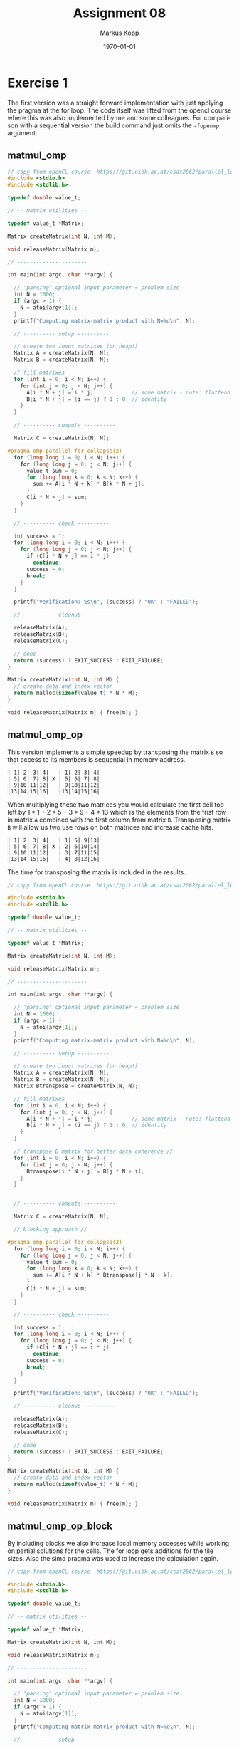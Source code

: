 #+options: ':nil *:t -:t ::t <:t H:3 \n:t ^:nil arch:headline
#+options: author:t broken-links:nil c:nil creator:nil
#+options: d:(not "LOGBOOK") date:t e:t email:t f:t inline:t num:t
#+options: p:nil pri:nil prop:nil stat:t tags:t tasks:t tex:t
#+options: timestamp:t title:t toc:t todo:t |:t
#+options: center:nil
#+title: Assignment 08
#+author: Markus Kopp
#+email: markus.kopp@student.uibk.ac.at
#+language: en
#+select_tags: export
#+exclude_tags: noexport
#+creator: Emacs 28.0.50 (Org mode 9.4)

#+latex_class: scrartcl
#+latex_class_options:
#+latex_header: \usepackage[margin=0.5in]{geometry}
#+latex_header_extra:
#+description:
#+keywords:
#+subtitle:
#+latex_compiler: pdflatex
#+date: \today
* Exercise 1
The first version was a straight forward implementation with just applying the pragma at the for loop. The code itself was lifted from the opencl course where this was also implemented by me and some colleagues. For comparison with a sequential version the build command just omits the =-fopenmp= argument.
** matmul_omp
#+begin_src C :eval never-export
  // copy from openCL course  https://git.uibk.ac.at/csat2062/parallel_local/
  #include <stdio.h>
  #include <stdlib.h>

  typedef double value_t;

  // -- matrix utilities --

  typedef value_t *Matrix;

  Matrix createMatrix(int N, int M);

  void releaseMatrix(Matrix m);

  // ----------------------

  int main(int argc, char **argv) {

    // 'parsing' optional input parameter = problem size
    int N = 1000;
    if (argc > 1) {
      N = atoi(argv[1]);
    }
    printf("Computing matrix-matrix product with N=%d\n", N);

    // ---------- setup ----------

    // create two input matrixes (on heap!)
    Matrix A = createMatrix(N, N);
    Matrix B = createMatrix(N, N);

    // fill matrixes
    for (int i = 0; i < N; i++) {
      for (int j = 0; j < N; j++) {
        A[i * N + j] = i * j;            // some matrix - note: flattend indexing!
        B[i * N + j] = (i == j) ? 1 : 0; // identity
      }
    }

    // ---------- compute ----------

    Matrix C = createMatrix(N, N);

  #pragma omp parallel for collapse(2)
    for (long long i = 0; i < N; i++) {
      for (long long j = 0; j < N; j++) {
        value_t sum = 0;
        for (long long k = 0; k < N; k++) {
          sum += A[i * N + k] * B[k * N + j];
        }
        C[i * N + j] = sum;
      }
    }

    // ---------- check ----------

    int success = 1;
    for (long long i = 0; i < N; i++) {
      for (long long j = 0; j < N; j++) {
        if (C[i * N + j] == i * j)
          continue;
        success = 0;
        break;
      }
    }

    printf("Verification: %s\n", (success) ? "OK" : "FAILED");

    // ---------- cleanup ----------

    releaseMatrix(A);
    releaseMatrix(B);
    releaseMatrix(C);

    // done
    return (success) ? EXIT_SUCCESS : EXIT_FAILURE;
  }

  Matrix createMatrix(int N, int M) {
    // create data and index vector
    return malloc(sizeof(value_t) * N * M);
  }

  void releaseMatrix(Matrix m) { free(m); }

#+end_src
** matmul_omp_op
This version implements a simple speedup by transposing the matrix =B= so that access to its members is sequential in memory address.
#+begin_example
| 1| 2| 3| 4|   | 1| 2| 3| 4|
| 5| 6| 7| 8| X | 5| 6| 7| 8|
| 9|10|11|12|   | 9|10|11|12|
|13|14|15|16|   |13|14|15|16|
#+end_example
When multiplying these two matrices you would calculate the first cell top left by $1*1+2*5+3*9+4*13$ which is the elements from the frist row in matrix =A= combined with the first column from matrix =B=. Transposing matrix =B= will allow us two use rows on both matrices and increase cache hits.
#+begin_example
| 1| 2| 3| 4|   | 1| 5| 9|13|
| 5| 6| 7| 8| X | 2| 6|10|14|
| 9|10|11|12|   | 3| 7|11|15|
|13|14|15|16|   | 4| 8|12|16|
#+end_example
The time for transposing the matrix is included in the results.
#+begin_src C :eval never-export
  // copy from openCL course  https://git.uibk.ac.at/csat2062/parallel_local/

  #include <stdio.h>
  #include <stdlib.h>

  typedef double value_t;

  // -- matrix utilities --

  typedef value_t *Matrix;

  Matrix createMatrix(int N, int M);

  void releaseMatrix(Matrix m);

  // ----------------------

  int main(int argc, char **argv) {

    // 'parsing' optional input parameter = problem size
    int N = 1000;
    if (argc > 1) {
      N = atoi(argv[1]);
    }
    printf("Computing matrix-matrix product with N=%d\n", N);

    // ---------- setup ----------

    // create two input matrixes (on heap!)
    Matrix A = createMatrix(N, N);
    Matrix B = createMatrix(N, N);
    Matrix Btranspose = createMatrix(N, N);

    // fill matrixes
    for (int i = 0; i < N; i++) {
      for (int j = 0; j < N; j++) {
        A[i * N + j] = i * j;            // some matrix - note: flattend indexing!
        B[i * N + j] = (i == j) ? 1 : 0; // identity
      }
    }

    // transpose B matrix for better data coherence //
    for (int i = 0; i < N; i++) {
      for (int j = 0; j < N; j++) {
        Btranspose[i * N + j] = B[j * N + i];
      }
    }
  

    // ---------- compute ----------

    Matrix C = createMatrix(N, N);

    // blocking approach //

  #pragma omp parallel for collapse(2)
    for (long long i = 0; i < N; i++) {
      for (long long j = 0; j < N; j++) {
        value_t sum = 0;
        for (long long k = 0; k < N; k++) {
          sum += A[i * N + k] * Btranspose[j * N + k];
        }
        C[i * N + j] = sum;
      }
    }

    // ---------- check ----------

    int success = 1;
    for (long long i = 0; i < N; i++) {
      for (long long j = 0; j < N; j++) {
        if (C[i * N + j] == i * j)
          continue;
        success = 0;
        break;
      }
    }

    printf("Verification: %s\n", (success) ? "OK" : "FAILED");

    // ---------- cleanup ----------

    releaseMatrix(A);
    releaseMatrix(B);
    releaseMatrix(C);

    // done
    return (success) ? EXIT_SUCCESS : EXIT_FAILURE;
  }

  Matrix createMatrix(int N, int M) {
    // create data and index vector
    return malloc(sizeof(value_t) * N * M);
  }

  void releaseMatrix(Matrix m) { free(m); }

#+end_src
** matmul_omp_op_block
By including blocks we also increase local memory accesses while working on partial solutions for the cells. The for loop gets additions for the tile sizes. Also the simd pragma was used to increase the calculation again.
#+begin_src C :eval never-export
  // copy from openCL course  https://git.uibk.ac.at/csat2062/parallel_local/

  #include <stdio.h>
  #include <stdlib.h>

  typedef double value_t;

  // -- matrix utilities --

  typedef value_t *Matrix;

  Matrix createMatrix(int N, int M);

  void releaseMatrix(Matrix m);

  // ----------------------

  int main(int argc, char **argv) {

    // 'parsing' optional input parameter = problem size
    int N = 1000;
    if (argc > 1) {
      N = atoi(argv[1]);
    }
    printf("Computing matrix-matrix product with N=%d\n", N);

    // ---------- setup ----------

    // create two input matrixes (on heap!)
    Matrix A = createMatrix(N, N);
    Matrix B = createMatrix(N, N);
    Matrix Btranspose = createMatrix(N, N);

    // fill matrixes
  #pragma omp parallel for collapse(2)
    for (int i = 0; i < N; i++) {
      for (int j = 0; j < N; j++) {
        A[i * N + j] = i * j;            // some matrix - note: flattend indexing!
        B[i * N + j] = (i == j) ? 1 : 0; // identity
      }
    }

    // transpose B matrix for better data coherence //
  #pragma omp parallel for collapse(2)
    for (int i = 0; i < N; i++) {
      for (int j = 0; j < N; j++) {
        Btranspose[i * N + j] = B[j * N + i];
      }
    }


    // ---------- compute ----------

    Matrix C = createMatrix(N, N);
    for (int i = 0; i < N; i++) {
      for (int j = 0; j < N; j++) {
        C[i * N + j] = 0.0;
      }
    }

    // blocking approach //

    int blocksize = 60;
    value_t sum = 0;
  #pragma omp parallel for collapse(3)
    for (long long ii = 0; ii < N; ii+=blocksize) {
      for (long long jj = 0; jj < N; jj+=blocksize) {
        for (long long kk = 0; kk < N; kk+=blocksize) {
          for (long long i = ii; i < ii+blocksize; i++) {
            for (long long j = jj; j < jj+blocksize; j++) {
              sum = C[i*N +j];
  #pragma omp simd
              for (long long k = kk; k < kk+blocksize; k++) {
                sum += A[i * N + k] * Btranspose[j * N + k];
              }
              C[i * N + j] = sum;
            }
          }
        }
      }
    }

    // ---------- check ----------

    int success = 1;
    for (long long i = 0; i < N; i++) {
      for (long long j = 0; j < N; j++) {
        if (C[i * N + j] == i * j)
          continue;
        success = 0;
        break;
      }
    }

    printf("Verification: %s\n", (success) ? "OK" : "FAILED");
    printf("blocksize=%d \n", blocksize);

    // ---------- cleanup ----------

    releaseMatrix(A);
    releaseMatrix(B);
    releaseMatrix(C);

    // done
    return (success) ? EXIT_SUCCESS : EXIT_FAILURE;
  }

  Matrix createMatrix(int N, int M) {
    // create data and index vector
    return malloc(sizeof(value_t) * N * M);
  }

  void releaseMatrix(Matrix m) { free(m); }

#+end_src
** MakeFile
#+begin_src makefile :eval never-export
  CC=gcc
  CC_FLAGS=-O3 -g -std=gnu99 -Wall -Wextra -pedantic -ffast-math

  .PHONEY: all
  all: matmul_omp matmul_seq matmul_omp_op matmul_omp_op_block

  matmul_omp: matmul_omp.c
    @$(CC) $(CC_FLAGS) -fopenmp $< -o matmul_omp

  matmul_seq: matmul_omp.c
    @$(CC) $(CC_FLAGS) $< -o matmul_seq

  matmul_omp_op: matmul_omp_op.c
    @$(CC) $(CC_FLAGS) -fopenmp $< -o matmul_omp_op

  matmul_omp_op_block: matmul_omp_op_block.c
    @$(CC) $(CC_FLAGS) -fopenmp $< -o matmul_omp_op_block

  .PHONEY: clean
  clean:
    @rm matmul_omp
    @rm matmul_seq
    @rm matmul_omp_op
      @rm matmul_omp_op_block
#+end_src
** matmul.script
Script for running on different sizes and amount of threads.
#+begin_src bash :eval never-export
  #!/bin/bash

  # Execute job in the queue "std.q" unless you have special requirements.
  #$ -q std.q

  # The batch system should use the current directory as working directory.
  #$ -cwd

  # Name your job. Unless you use the -o and -e options, output will
  # go to a unique file name.ojob_id for each job.
  #$ -N kopp_matmul

  ##$ -M markus.kopp@student.uibk.ac.at
  ##$ -m e

  # Join the error stream to the output stream.
  #$ -j yes

  #$ -pe openmpi-8perhost 8

  ##module load openmpi/4.0.3

  for N in 500 1000 1500 2000; do
      echo "seq for comparison with N=$N x $N"
      time perf stat -d ./matmul_seq $N
      echo "--------------------"
      for FILE in matmul_omp
      do
          for X in {1..8..1}; do
              echo "$FILE test with threads=$X and N=$N x $N"
              time OMP_NUM_THREADS=$X perf stat -d ./$FILE $N
              echo "--------------------"
          done
      done    
  done

#+end_src
** Results
First only the sequential version and the first omp version were compared. We can see that speedup and efficiency has diminishing returns with more threads. This is why the version with the transposed Matrix and black/tiling were introduced.
*** N=500x500
#+ATTR_LATEX: :width \textwidth :caption Execution time on lcc2 in seconds for N=500x500
| threads |   seq |   omp |
|---------+-------+-------|
|       1 | 0.415 | 0.404 |
|       2 | 0.415 | 0.165 |
|       3 | 0.415 | 0.116 |
|       4 | 0.415 | 0.163 |
|       5 | 0.415 |  0.14 |
|       6 | 0.415 | 0.081 |
|       7 | 0.415 | 0.074 |
|       8 | 0.415 | 0.069 |

#+ATTR_LATEX: :width \textwidth :caption Speedup on lcc2 for N=1000x1000
| threads | seq |   omp |
|---------+-----+-------|
|       1 |   1 | 1.027 |
|       2 |   1 | 2.515 |
|       3 |   1 | 3.578 |
|       4 |   1 | 2.546 |
|       5 |   1 | 2.964 |
|       6 |   1 | 5.123 |
|       7 |   1 | 5.608 |
|       8 |   1 | 6.014 |

#+ATTR_LATEX: :width \textwidth :caption Efficiency on lcc2 for N=500x500
| Threads | seq |   omp |
|---------+-----+-------|
|       1 |   1 | 1.027 |
|       2 |   1 | 1.258 |
|       3 |   1 | 1.193 |
|       4 |   1 | 0.637 |
|       5 |   1 | 0.593 |
|       6 |   1 | 0.854 |
|       7 |   1 | 0.801 |
|       8 |   1 | 0.752 |
[[./graphs/matmul500.png]]
[[./graphs/matmulspeedup500.png]]
[[./graphs/matmuleff500.png]]
*** N=1000x1000
#+ATTR_LATEX: :width \textwidth :caption Execution time on lcc2 in seconds for N=1000x1000
| threads |   seq |   omp |
|---------+-------+-------|
|       1 | 4.173 |   4.2 |
|       2 | 4.173 | 2.252 |
|       3 | 4.173 | 1.839 |
|       4 | 4.173 | 1.362 |
|       5 | 4.173 | 1.203 |
|       6 | 4.173 | 0.997 |
|       7 | 4.173 | 0.888 |
|       8 | 4.173 | 0.738 |

#+ATTR_LATEX: :width \textwidth :caption Speedup on lcc2 for N=1000x1000
| threads | seq |   omp |
|---------+-----+-------|
|       1 |   1 | 0.994 |
|       2 |   1 | 1.853 |
|       3 |   1 | 2.269 |
|       4 |   1 | 3.064 |
|       5 |   1 | 3.469 |
|       6 |   1 | 4.186 |
|       7 |   1 | 4.699 |
|       8 |   1 | 5.654 |

#+ATTR_LATEX: :width \textwidth :caption Efficiency on lcc2 for N=100x1000
| threads | seq |   omp |
|---------+-----+-------|
|       1 |   1 | 0.994 |
|       2 |   1 | 0.927 |
|       3 |   1 | 0.756 |
|       4 |   1 | 0.766 |
|       5 |   1 | 0.694 |
|       6 |   1 | 0.698 |
|       7 |   1 | 0.671 |
|       8 |   1 | 0.707 |
[[./graphs/matmul1000.png]]
[[./graphs/matmulspeedup1000.png]]
[[./graphs/matmuleff1000.png]]
*** N=1500x1500
#+ATTR_LATEX: :width \textwidth :caption Execution time on lcc2 in seconds for N=1500x1500
| threads |   seq |   omp |
|---------+-------+-------|
|       1 | 15.11 | 15.13 |
|       2 | 15.11 | 7.986 |
|       3 | 15.11 | 6.708 |
|       4 | 15.11 | 5.138 |
|       5 | 15.11 | 4.379 |
|       6 | 15.11 | 3.736 |
|       7 | 15.11 | 3.962 |
|       8 | 15.11 | 3.611 |

#+ATTR_LATEX: :width \textwidth :caption Speedup on lcc2 for N=1500x1500
| threads | seq |   omp |
|---------+-----+-------|
|       1 |   1 | 0.999 |
|       2 |   1 | 1.892 |
|       3 |   1 | 2.253 |
|       4 |   1 | 2.941 |
|       5 |   1 | 3.451 |
|       6 |   1 | 4.044 |
|       7 |   1 | 3.814 |
|       8 |   1 | 4.184 |

#+ATTR_LATEX: :width \textwidth :caption Efficiency on lcc2 for N=1500x1500
| threads | seq |   omp |
|---------+-----+-------|
|       1 |   1 | 0.999 |
|       2 |   1 | 0.946 |
|       3 |   1 | 0.751 |
|       4 |   1 | 0.735 |
|       5 |   1 | 0.690 |
|       6 |   1 | 0.674 |
|       7 |   1 | 0.545 |
|       8 |   1 | 0.523 |
[[./graphs/matmul1500.png]]
[[./graphs/matmulspeedup1500.png]]
[[./graphs/matmuleff1500.png]]
*** N=2000x2000
#+ATTR_LATEX: :width \textwidth :caption Execution time on lcc2 in seconds for N=2000x2000
| threads |   seq |    omp |
|---------+-------+--------|
|       1 | 36.94 | 36.896 |
|       2 | 36.94 | 19.371 |
|       3 | 36.94 | 16.438 |
|       4 | 36.94 | 12.952 |
|       5 | 36.94 | 10.739 |
|       6 | 36.94 | 10.152 |
|       7 | 36.94 | 10.176 |
|       8 | 36.94 |  6.647 |

#+ATTR_LATEX: :width \textwidth :caption Speedup on lcc2 for N=2000x2000

| threads | seq |   omp |
|---------+-----+-------|
|       1 |   1 | 1.001 |
|       2 |   1 | 1.907 |
|       3 |   1 | 2.247 |
|       4 |   1 | 2.852 |
|       5 |   1 | 3.440 |
|       6 |   1 | 3.639 |
|       7 |   1 | 3.630 |
|       8 |   1 | 5.557 |



#+ATTR_LATEX: :width \textwidth :caption Efficiency on lcc2 for N=2000x2000
| threads | seq |   omp |
|---------+-----+-------|
|       1 |   1 | 1.001 |
|       2 |   1 | 0.953 |
|       3 |   1 | 0.749 |
|       4 |   1 | 0.713 |
|       5 |   1 | 0.688 |
|       6 |   1 | 0.606 |
|       7 |   1 | 0.519 |
|       8 |   1 | 0.695 |

[[./graphs/matmul2000.png]]
[[./graphs/matmulspeedup2000.png]]
[[./graphs/matmuleff2000.png]]
*** Optimized version N=3000x3000
The last version is used in the online form for the fasted time
#+ATTR_LATEX: :width \textwidth :caption Execution time on lcc2 in seconds for N=3000x3000
| threads |    omp | omp_op_block |
|---------+--------+--------------|
|       1 | 80.227 |       35.361 |
|       8 | 28.619 |        4.705 |

[[./graphs/matmul3000.png]]

* Exercise 2
The N-queens problem is the general problem of placing Queens on a chess board without any one of them being able to take another figure [[https://en.wikipedia.org/wiki/Eight_queens_puzzle]]. First a sequential version was implemented and later parallelized.

** queens_seq
Using recursion to check if placement is possible until all columns are filled with queens. We don't stop after finding the first solution but count how many we can find.
#+begin_src C :eval never-export
  //some inspritation from https://www.geeksforgeeks.org/n-queen-problem-backtracking-3/

  #include <stdio.h>
  #include <stdlib.h>

  int check_paths(int pos_row, int pos_col, int problem_size,
                  int board[problem_size][problem_size]) {

    int row, col;
    // check left row
    for (int col = 0; col < pos_col; ++col) {
      if (board[pos_row][col]) {
        // printf("left row\n");
        return 0;
      }
    }

    // check left upper diogonal
    for (row = pos_row - 1, col = pos_col - 1; row >= 0 && col >= 0;
         --row, --col) {
      if (board[row][col]) {
        // printf("left upper diogonal\n");
        return 0;
      }
    }

    // check left lower diogonal
    for (row = pos_row + 1, col = pos_col - 1; row < problem_size && col >= 0;
         ++row, --col) {
      if (board[row][col]) {
        // printf("left lower diogonal\n");
        return 0;
      }
    }
    return 1;
  }

  int req_solve(int problem_size, int board[problem_size][problem_size],
                int start_col, int *solvenumbers) {
    if (start_col >= problem_size) {
      /* for (int row=0; row < problem_size; ++row) { */
      /*   for (int col=0; col < problem_size; ++col) { */
      /*     printf("%d ", board[row][col]); */
      /*   } */
      /*   printf("\n"); */
      /* } */
      /* printf("Solution %d\n", ++(*solvenumbers)); */
      /* printf("---------\n"); */
      ++(*solvenumbers);
      return 0;
    }
    for (int row = 0; row < problem_size; ++row) {
      if (check_paths(row, start_col, problem_size, board)) {
        board[row][start_col] = 1;

        if (req_solve(problem_size, board, start_col + 1, solvenumbers)) {
          return 1;
        }
        board[row][start_col] = 0;
      }
    }
    return 0;
  }

  int main(int argc, char *argv[]) {
    // 'parsing' optional input parameter = problem size
    int N = 8;
    if (argc > 1) {
      N = atoi(argv[1]);
    }
    printf("Computing queens problem with N=%d x %d\n", N, N);

    // board is used with [row][columns]
    int board[N][N];
    int solvenumbers = 0;

    for (int row = 0; row < N; ++row) {
      for (int col = 0; col < N; ++col) {
        board[row][col] = 0;
      }
    }
    req_solve(N, board, 0, &solvenumbers);
    printf("found solutions=%d\n", solvenumbers);

    /* for (int row=0; row < N; ++row) { */
    /*   for (int col=0; col < N; ++col) { */
    /*     printf("%d ", board[row][col]); */
    /*   } */
    /*   printf("\n"); */
    /* } */

    return EXIT_SUCCESS;
  }
#+end_src

** queens_omp
The first version was just using task parallelism. The problem here was that we don't have any parallel computation at all because there is only one recursive call per thread and it has to wait for the recursive call to return to continue. That's why a different version with multiple boards was created.
#+begin_src C :eval never-export
  //some inspritation from https://www.geeksforgeeks.org/n-queen-problem-backtracking-3/

  #include <stdio.h>
  #include <stdlib.h>

  int check_paths(int pos_row, int pos_col, int problem_size,
                  int board[problem_size][problem_size]) {

    int row, col;
    // check left row
    for (int col = 0; col < pos_col; ++col) {
      if (board[pos_row][col]) {
        // printf("left row\n");
        return 0;
      }
    }

    // check left upper diogonal
    for (row = pos_row - 1, col = pos_col - 1; row >= 0 && col >= 0;
         --row, --col) {
      if (board[row][col]) {
        // printf("left upper diogonal\n");
        return 0;
      }
    }

    // check left lower diogonal
    for (row = pos_row + 1, col = pos_col - 1; row < problem_size && col >= 0;
         ++row, --col) {
      if (board[row][col]) {
        // printf("left lower diogonal\n");
        return 0;
      }
    }
    return 1;
  }

  int req_solve(int problem_size, int board[problem_size][problem_size],
                int start_col, int *solvenumbers) {
    if (start_col >= problem_size) {
      /* for (int row=0; row < problem_size; ++row) { */
      /*   for (int col=0; col < problem_size; ++col) { */
      /*     printf("%d ", board[row][col]); */
      /*   } */
      /*   printf("\n"); */
      /* } */
      /* printf("Solution %d\n", ++(*solvenumbers)); */
      /* printf("---------\n"); */
  #pragma omp atomic
      ++(*solvenumbers);
      return 0; // stop here normaly with return 1 for he first solution only
    }

    for (int row = 0; row < problem_size; ++row) {
      if (check_paths(row, start_col, problem_size, board)) {
        board[row][start_col] = 1;
  #pragma omp task
        req_solve(problem_size, board, start_col + 1, solvenumbers);
  #pragma omp taskwait
        board[row][start_col] = 0;
      }
    }
    return 0;
  }

  int main(int argc, char *argv[]) {
    // 'parsing' optional input parameter = problem size
    int N = 8;
    if (argc > 1) {
      N = atoi(argv[1]);
    }
    printf("Computing queens problem with N=%d x %d\n", N, N);

    // board is used with [row][columns]
    int board[N][N];
    int solvenumbers = 0;

    for (int row = 0; row < N; ++row) {
      for (int col = 0; col < N; ++col) {
        board[row][col] = 0;
      }
    }
  #pragma omp parallel
    {
  #pragma omp single
      { req_solve(N, board, 0, &solvenumbers); }
    }

    printf("found solutions=%d\n", solvenumbers);

    /* for (int row=0; row < N; ++row) { */
    /*   for (int col=0; col < N; ++col) { */
    /*     printf("%d ", board[row][col]); */
    /*   } */
    /*   printf("\n"); */
    /* } */

    return EXIT_SUCCESS;
  }
#+end_src

** queens_omp_op
This version has multiple boards ans also doesn't place queens in obvious places in adjacent columns where its not allowed. 
#+begin_src C :eval never-export
  // some inspiration from https://www.geeksforgeeks.org/n-queen-problem-backtracking-3/

  #include <stdio.h>
  #include <stdlib.h>

  int check_paths(int pos_row, int pos_col, int problem_size, int *board) {

    int row, col;
    // check left row
    for (int col = 0; col < pos_col; ++col) {
      if (board[pos_row * problem_size + col]) {
        // printf("left row\n");
        return 0;
      }
    }

    // check left upper diogonal
    for (row = pos_row - 1, col = pos_col - 1; row >= 0 && col >= 0;
         --row, --col) {
      if (board[row * problem_size + col]) {
        // printf("left upper diogonal\n");
        return 0;
      }
    }

    // check left lower diogonal
    for (row = pos_row + 1, col = pos_col - 1; row < problem_size && col >= 0;
         ++row, --col) {
      if (board[row * problem_size + col]) {
        // printf("left lower diogonal\n");
        return 0;
      }
    }
    return 1;
  }

  int req_solve(int problem_size, int *board, int start_col, int lastrow,
                int *solvenumbers) {
    if (start_col >= problem_size) {
      /* for (int row=0; row < problem_size; ++row) { */
      /*   for (int col=0; col < problem_size; ++col) { */
      /*     printf("%d ", board[row][col]); */
      /*   } */
      /*   printf("\n"); */
      /* } */
      /* printf("Solution %d\n", ++(*solvenumbers)); */
      /* printf("---------\n"); */
  #pragma omp atomic
      ++(*solvenumbers);
      return 0; // stop here normaly with return 1 for he first solution only
    }

    for (int row = 0; row < problem_size; ++row) {
      if (row == lastrow || row == lastrow - 1 || row == lastrow + 1) {
        continue;
      }
      if (check_paths(row, start_col, problem_size, board)) {
        board[row * problem_size + start_col] = 1;
        req_solve(problem_size, board, start_col + 1, row, solvenumbers);
        board[row * problem_size + start_col] = 0;
      }
    }
    return 0;
  }

  int main(int argc, char *argv[]) {
    // 'parsing' optional input parameter = problem size
    int N = 8;
    if (argc > 1) {
      N = atoi(argv[1]);
    }
    printf("Computing queens problem with N=%d x %d\n", N, N);

    // board is used with [row][columns]
    int *boards[N];
    int solvenumbers = 0;
  #pragma omp parallel for
    for (int i = 0; i < N; ++i) {
      boards[i] = malloc(sizeof(int) * N * N);
      for (int row = 0; row < N; ++row) {
        for (int col = 0; col < N; ++col) {
          ,*(boards[i] + row * N + col) = 0;
        }
        ,*(boards[i] + i * N) = 1;
      }
    }

  #pragma omp parallel for
    for (int i = 0; i < N; ++i) {
      req_solve(N, boards[i], 1, i, &solvenumbers);
    }

    printf("found solutions=%d\n", solvenumbers);
  #pragma omp parallel for
    for (int i = 0; i < N; ++i) {
      free(boards[i]);
    }

    return EXIT_SUCCESS;
  }

#+end_src

** Makefile
#+begin_src makefile :eval never-export
    CC=gcc
  CC_FLAGS=-O3 -g -std=gnu99 -Wall -Wextra -pedantic

  .PHONEY: all
  all: queens_seq queens_omp queens_omp_op

  queens_seq: queens_seq.c
    @$(CC) $(CC_FLAGS) -fopenmp $< -o queens_seq

  queens_omp: queens_omp.c
    @$(CC) $(CC_FLAGS) -fopenmp $< -o queens_omp

  queens_omp_op: queens_omp_op.c
    @$(CC) $(CC_FLAGS) -fopenmp $< -o queens_omp_op

  .PHONEY: clean
  clean:
    @rm queens_seq
    @rm queens_omp
    @rm queens_omp_op
#+end_src

** queens.script
#+begin_src bash :eval never-export
#!/bin/bash

# Execute job in the queue "std.q" unless you have special requirements.
#$ -q std.q

# The batch system should use the current directory as working directory.
#$ -cwd

# Name your job. Unless you use the -o and -e options, output will
# go to a unique file name.ojob_id for each job.
#$ -N kopp_queens

##$ -M markus.kopp@student.uibk.ac.at
##$ -m e

# Join the error stream to the output stream.
#$ -j yes

#$ -pe openmpi-8perhost 8

module load openmpi/4.0.3

for N in 8 9 10 11 12 13; do
    echo "seq for comparison with N=$N x $N"
    time perf stat -d ./queens_seq $N
    echo "--------------------"
    for FILE in queens_omp queens_omp_op
    do
        for X in {1..8..1}; do
            echo "$FILE test with threads=$X and N=$N x $N"
            time OMP_NUM_THREADS=$X perf stat -d ./$FILE $N
            echo "--------------------"
        done
    done    
done
#+end_src

** Results
only three of the measurements are displayed because for $N<11$ all the wall times are very small.
*** N=11x11
#+ATTR_LATEX: :width \textwidth :caption Execution time on lcc2 in seconds for N=11x11
| threads |   seq |   omp | omp_op |
|---------+-------+-------+--------|
|       1 | 0.065 |  0.12 |  0.059 |
|       2 | 0.065 | 0.248 |  0.041 |
|       3 | 0.065 | 0.251 |  0.035 |
|       4 | 0.065 |  0.25 |  0.032 |
|       5 | 0.065 | 0.258 |  0.031 |
|       6 | 0.065 | 0.277 |  0.028 |
|       7 | 0.065 | 0.339 |  0.029 |
|       8 | 0.065 |  0.49 |  0.039 |

#+ATTR_LATEX: :width \textwidth :caption Speedup on lcc2 for N=11x11
| threads | seq |   omp | omp_op |
|---------+-----+-------+--------|
|       1 |   1 | 0.542 |  1.102 |
|       2 |   1 | 0.262 |  1.585 |
|       3 |   1 | 0.259 |  1.857 |
|       4 |   1 | 0.260 |  2.031 |
|       5 |   1 | 0.252 |  2.097 |
|       6 |   1 | 0.235 |  2.321 |
|       7 |   1 | 0.192 |  2.241 |
|       8 |   1 | 0.133 |  1.667 |


#+ATTR_LATEX: :width \textwidth :caption Efficiency on lcc2 for N=11x11
| threads | seq |   omp | omp_op |
|---------+-----+-------+--------|
|       1 |   1 | 0.542 |  1.102 |
|       2 |   1 | 0.131 |  0.793 |
|       3 |   1 | 0.086 |  0.619 |
|       4 |   1 | 0.065 |  0.508 |
|       5 |   1 | 0.050 |  0.419 |
|       6 |   1 | 0.039 |  0.387 |
|       7 |   1 | 0.027 |  0.320 |
|       8 |   1 | 0.017 |  0.208 |
[[./graphs/nqueens11.png]]
[[./graphs/nqueensspeedup11.png]]
[[./graphs/nqueenseff11.png]]
*** N=12x12
#+ATTR_LATEX: :width \textwidth :caption Execution time on lcc2 in seconds for N=12x12
| threads |   seq |   omp | omp_op |
|---------+-------+-------+--------|
|       1 | 0.281 | 0.475 |  0.238 |
|       2 | 0.281 | 1.213 |   0.13 |
|       3 | 0.281 |  1.21 |  0.097 |
|       4 | 0.281 | 1.216 |  0.078 |
|       5 | 0.281 | 1.227 |  0.077 |
|       6 | 0.281 | 1.241 |  0.059 |
|       7 | 0.281 | 1.446 |  0.059 |
|       8 | 0.281 | 1.894 |  0.062 |


#+ATTR_LATEX: :width \textwidth :caption Speedup on lcc2 for N=12x12
| threads | seq |   omp | omp_op |
|---------+-----+-------+--------|
|       1 |   1 | 0.592 |  1.181 |
|       2 |   1 | 0.232 |  2.162 |
|       3 |   1 | 0.232 |  2.897 |
|       4 |   1 | 0.231 |  3.603 |
|       5 |   1 | 0.229 |  3.649 |
|       6 |   1 | 0.226 |  4.763 |
|       7 |   1 | 0.194 |  4.763 |
|       8 |   1 | 0.148 |  4.532 |

#+ATTR_LATEX: :width \textwidth :caption Efficiency on lcc2 for N=12x12
| threads | seq |   omp | omp_op |
|---------+-----+-------+--------|
|       1 |   1 | 0.592 |  1.181 |
|       2 |   1 | 0.116 |  1.081 |
|       3 |   1 | 0.077 |  0.966 |
|       4 |   1 | 0.058 |  0.901 |
|       5 |   1 | 0.046 |  0.730 |
|       6 |   1 | 0.038 |  0.794 |
|       7 |   1 | 0.028 |  0.680 |
|       8 |   1 | 0.019 |  0.567 |

[[./graphs/nqueens12.png]]
[[./graphs/nqueensspeedup12.png]]
[[./graphs/nqueenseff12.png]]
*** N=13x13
#+ATTR_LATEX: :width \textwidth :caption Execution time on lcc2 in seconds for N=13x13
| threads |   seq |   omp | omp_op |
|---------+-------+-------+--------|
|       1 | 1.562 | 2.586 |  1.338 |
|       2 | 1.562 | 6.685 |  0.734 |
|       3 | 1.562 | 6.656 |  0.519 |
|       4 | 1.562 |  6.63 |  0.413 |
|       5 | 1.562 | 6.622 |  0.345 |
|       6 | 1.562 |  6.75 |  0.309 |
|       7 | 1.562 | 7.214 |  0.238 |
|       8 | 1.562 | 8.123 |   0.24 |


#+ATTR_LATEX: :width \textwidth :caption Speedup on lcc2 for N=13x13
| threads | seq |   omp | omp_op |
|---------+-----+-------+--------|
|       1 |   1 | 0.604 |  1.167 |
|       2 |   1 | 0.234 |  2.128 |
|       3 |   1 | 0.235 |  3.010 |
|       4 |   1 | 0.236 |  3.782 |
|       5 |   1 | 0.236 |  4.528 |
|       6 |   1 | 0.231 |  5.055 |
|       7 |   1 | 0.217 |  6.563 |
|       8 |   1 | 0.192 |  6.508 |

#+ATTR_LATEX: :width \textwidth :caption Efficiency on lcc2 for N=13x13
| threads | seq |   omp | omp_op |
|---------+-----+-------+--------|
|       1 |   1 | 0.604 |  1.167 |
|       2 |   1 | 0.117 |  1.064 |
|       3 |   1 | 0.078 |  1.003 |
|       4 |   1 | 0.059 |  0.946 |
|       5 |   1 | 0.047 |  0.906 |
|       6 |   1 | 0.039 |  0.843 |
|       7 |   1 | 0.031 |  0.938 |
|       8 |   1 | 0.024 |  0.814 |

[[./graphs/nqueens13.png]]
[[./graphs/nqueensspeedup13.png]]
[[./graphs/nqueenseff13.png]]
